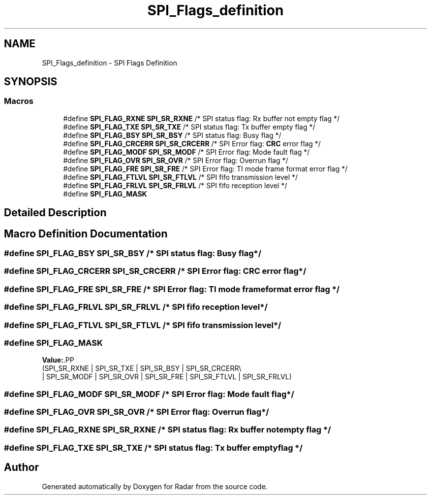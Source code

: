 .TH "SPI_Flags_definition" 3 "Version 1.0.0" "Radar" \" -*- nroff -*-
.ad l
.nh
.SH NAME
SPI_Flags_definition \- SPI Flags Definition
.SH SYNOPSIS
.br
.PP
.SS "Macros"

.in +1c
.ti -1c
.RI "#define \fBSPI_FLAG_RXNE\fP   \fBSPI_SR_RXNE\fP   /* SPI status flag: Rx buffer not empty flag       */"
.br
.ti -1c
.RI "#define \fBSPI_FLAG_TXE\fP   \fBSPI_SR_TXE\fP    /* SPI status flag: Tx buffer empty flag           */"
.br
.ti -1c
.RI "#define \fBSPI_FLAG_BSY\fP   \fBSPI_SR_BSY\fP    /* SPI status flag: Busy flag                      */"
.br
.ti -1c
.RI "#define \fBSPI_FLAG_CRCERR\fP   \fBSPI_SR_CRCERR\fP /* SPI Error flag: \fBCRC\fP error flag                  */"
.br
.ti -1c
.RI "#define \fBSPI_FLAG_MODF\fP   \fBSPI_SR_MODF\fP   /* SPI Error flag: Mode fault flag                 */"
.br
.ti -1c
.RI "#define \fBSPI_FLAG_OVR\fP   \fBSPI_SR_OVR\fP    /* SPI Error flag: Overrun flag                    */"
.br
.ti -1c
.RI "#define \fBSPI_FLAG_FRE\fP   \fBSPI_SR_FRE\fP    /* SPI Error flag: TI mode frame format error flag */"
.br
.ti -1c
.RI "#define \fBSPI_FLAG_FTLVL\fP   \fBSPI_SR_FTLVL\fP  /* SPI fifo transmission level                     */"
.br
.ti -1c
.RI "#define \fBSPI_FLAG_FRLVL\fP   \fBSPI_SR_FRLVL\fP  /* SPI fifo reception level                        */"
.br
.ti -1c
.RI "#define \fBSPI_FLAG_MASK\fP"
.br
.in -1c
.SH "Detailed Description"
.PP 

.SH "Macro Definition Documentation"
.PP 
.SS "#define SPI_FLAG_BSY   \fBSPI_SR_BSY\fP    /* SPI status flag: Busy flag                      */"

.SS "#define SPI_FLAG_CRCERR   \fBSPI_SR_CRCERR\fP /* SPI Error flag: \fBCRC\fP error flag                  */"

.SS "#define SPI_FLAG_FRE   \fBSPI_SR_FRE\fP    /* SPI Error flag: TI mode frame format error flag */"

.SS "#define SPI_FLAG_FRLVL   \fBSPI_SR_FRLVL\fP  /* SPI fifo reception level                        */"

.SS "#define SPI_FLAG_FTLVL   \fBSPI_SR_FTLVL\fP  /* SPI fifo transmission level                     */"

.SS "#define SPI_FLAG_MASK"
\fBValue:\fP.PP
.nf
                                         (SPI_SR_RXNE | SPI_SR_TXE | SPI_SR_BSY | SPI_SR_CRCERR\\
                                         | SPI_SR_MODF | SPI_SR_OVR | SPI_SR_FRE | SPI_SR_FTLVL | SPI_SR_FRLVL)
.fi

.SS "#define SPI_FLAG_MODF   \fBSPI_SR_MODF\fP   /* SPI Error flag: Mode fault flag                 */"

.SS "#define SPI_FLAG_OVR   \fBSPI_SR_OVR\fP    /* SPI Error flag: Overrun flag                    */"

.SS "#define SPI_FLAG_RXNE   \fBSPI_SR_RXNE\fP   /* SPI status flag: Rx buffer not empty flag       */"

.SS "#define SPI_FLAG_TXE   \fBSPI_SR_TXE\fP    /* SPI status flag: Tx buffer empty flag           */"

.SH "Author"
.PP 
Generated automatically by Doxygen for Radar from the source code\&.
